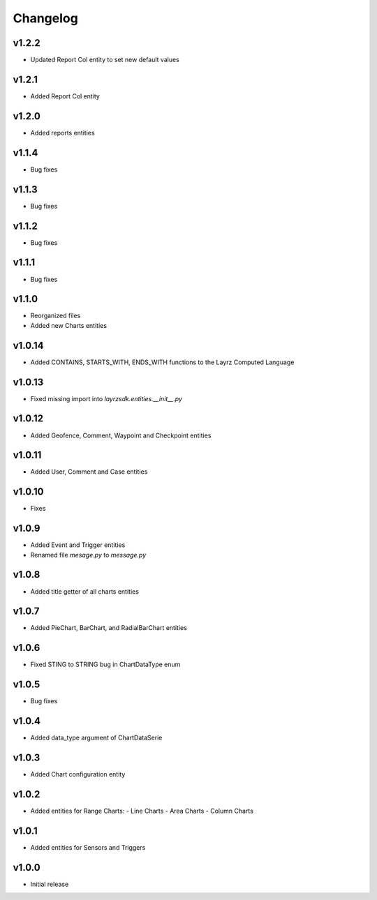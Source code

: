 =========
Changelog
=========

v1.2.2
~~~~~~
* Updated Report Col entity to set new default values

v1.2.1
~~~~~~
* Added Report Col entity

v1.2.0
~~~~~~
* Added reports entities

v1.1.4
~~~~~~
* Bug fixes

v1.1.3
~~~~~~
* Bug fixes

v1.1.2
~~~~~~
* Bug fixes

v1.1.1
~~~~~~
* Bug fixes

v1.1.0
~~~~~~
* Reorganized files
* Added new Charts entities

v1.0.14
~~~~~~~
* Added CONTAINS, STARTS_WITH, ENDS_WITH functions to the Layrz Computed Language

v1.0.13
~~~~~~~
* Fixed missing import into `layrzsdk.entities.__init__.py`

v1.0.12
~~~~~~~
* Added Geofence, Comment, Waypoint and Checkpoint entities

v1.0.11
~~~~~~~
* Added User, Comment and Case entities

v1.0.10
~~~~~~~
* Fixes

v1.0.9
~~~~~~
* Added Event and Trigger entities
* Renamed file `mesage.py` to `message.py`

v1.0.8
~~~~~~
* Added title getter of all charts entities

v1.0.7
~~~~~~
* Added PieChart, BarChart, and RadialBarChart entities

v1.0.6
~~~~~~
* Fixed STING to STRING bug in ChartDataType enum

v1.0.5
~~~~~~
* Bug fixes

v1.0.4
~~~~~~
* Added data_type argument of ChartDataSerie

v1.0.3
~~~~~~
* Added Chart configuration entity

v1.0.2
~~~~~~
* Added entities for Range Charts:
  - Line Charts
  - Area Charts
  - Column Charts

v1.0.1
~~~~~~
* Added entities for Sensors and Triggers

v1.0.0
~~~~~~
* Initial release